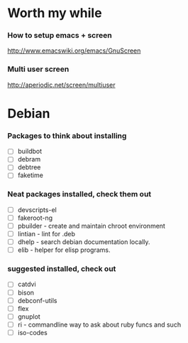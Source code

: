 
* Worth my while

*** How to setup emacs + screen
    http://www.emacswiki.org/emacs/GnuScreen


*** Multi user screen
    http://aperiodic.net/screen/multiuser


* Debian
*** Packages to think about installing
    - [ ] buildbot
    - [ ] debram
    - [ ] debtree
    - [ ] faketime



*** Neat packages installed, check them out
    - [ ] devscripts-el
    - [ ] fakeroot-ng
    - [ ] pbuilder - create and maintain chroot environment
    - [ ] lintian - lint for .deb
    - [ ] dhelp - search debian documentation locally.
    - [ ] elib - helper for elisp programs.

*** suggested installed, check out
    - [ ] catdvi
    - [ ] bison
    - [ ] debconf-utils
    - [ ] flex
    - [ ] gnuplot
    - [ ] ri - commandline way to ask about ruby funcs and such
    - [ ] iso-codes
